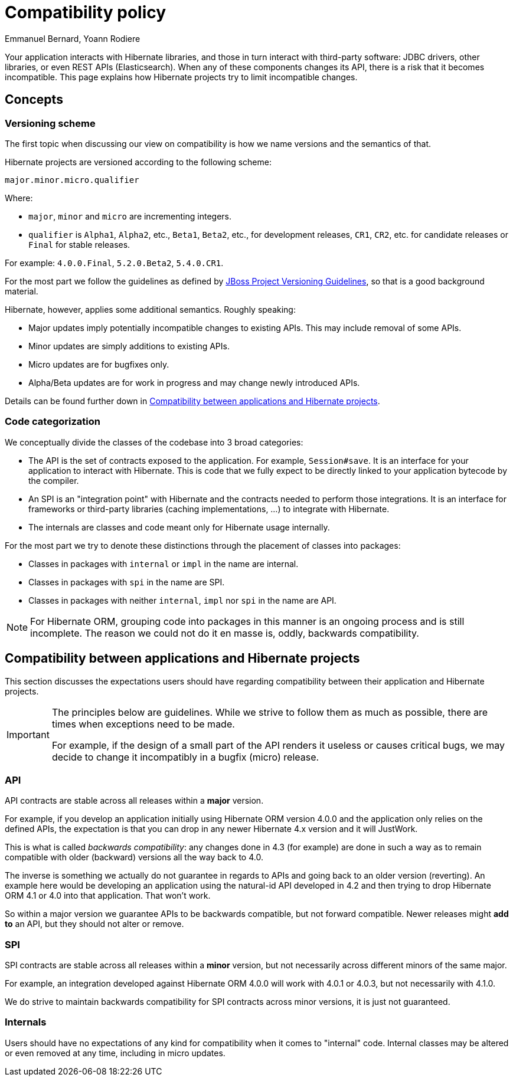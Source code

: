 = Compatibility policy
Emmanuel Bernard, Yoann Rodiere
:awestruct-layout: community-standard

Your application interacts with Hibernate libraries,
and those in turn interact with third-party software: JDBC drivers, other libraries,
or even REST APIs (Elasticsearch).
When any of these components changes its API, there is a risk that it becomes incompatible.
This page explains how Hibernate projects try to limit incompatible changes.

== Concepts

[[versioning-scheme]]
=== Versioning scheme

The first topic when discussing our view on compatibility is how we name versions and the semantics of that.

Hibernate projects are versioned according to the following scheme:

```
major.minor.micro.qualifier
```

Where:

* `major`, `minor` and `micro` are incrementing integers.
* `qualifier` is `Alpha1`, `Alpha2`, etc., `Beta1`, `Beta2`, etc., for development releases,
`CR1`, `CR2`, etc. for candidate releases
or `Final` for stable releases.

For example: `4.0.0.Final`, `5.2.0.Beta2`, `5.4.0.CR1`.

For the most part we follow the guidelines as defined by
https://community.jboss.org/wiki/JBossProjectVersioning[JBoss Project Versioning Guidelines],
so that is a good background material.

Hibernate, however, applies some additional semantics. Roughly speaking:

* Major updates imply potentially incompatible changes to existing APIs. This may include removal of some APIs.
* Minor updates are simply additions to existing APIs.
* Micro updates are for bugfixes only.
* Alpha/Beta updates are for work in progress and may change newly introduced APIs.

Details can be found further down in <<compatibility-api-spi>>.

[[code-categorization]]
=== Code categorization

We conceptually divide the classes of the codebase into 3 broad categories:

* The API is the set of contracts exposed to the application. For example, `Session#save`.
It is an interface for your application to interact with Hibernate.
This is code that we fully expect to be directly linked to your application bytecode by the compiler.
* An SPI is an "integration point" with Hibernate and the contracts needed to perform those integrations.
It is an interface for frameworks or third-party libraries (caching implementations, ...)
to integrate with Hibernate.
* The internals are classes and code meant only for Hibernate usage internally.

For the most part we try to denote these distinctions through the placement of classes into packages:

* Classes in packages with `internal` or `impl` in the name are internal.
* Classes in packages with `spi` in the name are SPI.
* Classes in packages with neither `internal`, `impl` nor `spi` in the name are API.

NOTE: For Hibernate ORM, grouping code into packages in this manner is an ongoing process and is still incomplete.
The reason we could not do it en masse is, oddly, backwards compatibility.

[[compatibility-api-spi]]
== Compatibility between applications and Hibernate projects

This section discusses the expectations users should have regarding
compatibility between their application and Hibernate projects.

[IMPORTANT]
====
The principles below are guidelines. While we strive to follow them as much as possible,
there are times when exceptions need to be made.

For example, if the design of a small part of the API renders it useless or causes critical bugs,
we may decide to change it incompatibly in a bugfix (micro) release.
====

=== API

API contracts are stable across all releases within a *major* version.

For example, if you develop an application initially using Hibernate ORM version 4.0.0
and the application only relies on the defined APIs,
the expectation is that you can drop in any newer Hibernate 4.x version and it will JustWork.

This is what is called _backwards compatibility_: any changes done in 4.3 (for example)
are done in such a way as to remain compatible with older (backward) versions all the way back to 4.0.

The inverse is something we actually do not guarantee in regards to APIs
and going back to an older version (reverting).
An example here would be developing an application using the natural-id API developed in 4.2
and then trying to drop Hibernate ORM 4.1 or 4.0 into that application.
That won't work.

So within a major version we guarantee APIs to be backwards compatible,
but not forward compatible.
Newer releases might **add to** an API, but they should not alter or remove.

=== SPI

SPI contracts are stable across all releases within a *minor* version,
but not necessarily across different minors of the same major.

For example, an integration developed against Hibernate ORM 4.0.0 will work with 4.0.1 or 4.0.3,
but not necessarily with 4.1.0.

We do strive to maintain backwards compatibility for SPI contracts across minor versions,
it is just not guaranteed.

=== Internals

Users should have no expectations of any kind for compatibility when it comes to "internal" code.
Internal classes may be altered or even removed at any time, including in micro updates.
